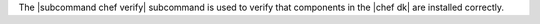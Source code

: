 .. The contents of this file are included in multiple topics.
.. This file describes a command or a sub-command for chef (the executable).
.. This file should not be changed in a way that hinders its ability to appear in multiple documentation sets.


The |subcommand chef verify| subcommand is used to verify that components in the |chef dk| are installed correctly.
